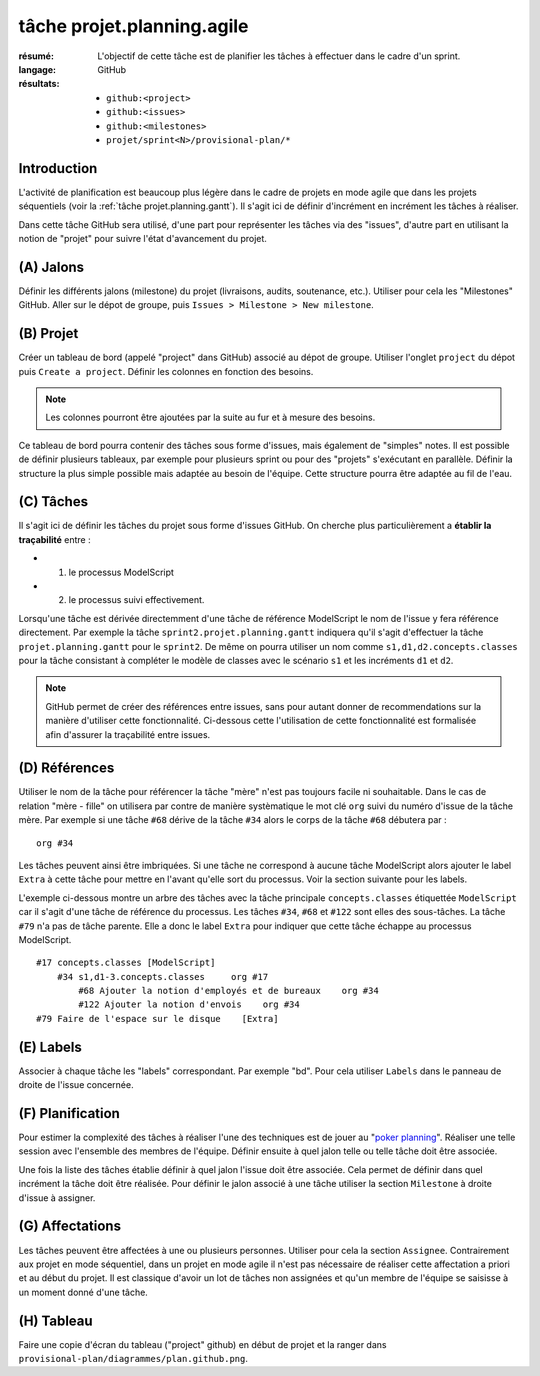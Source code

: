 ..  _`tâche projet.planning.agile`:

tâche projet.planning.agile
===========================

:résumé: L'objectif de cette tâche est de planifier les tâches à
    effectuer dans le cadre d'un sprint.

:langage: GitHub
:résultats:
    * ``github:<project>``
    * ``github:<issues>``
    * ``github:<milestones>``
    * ``projet/sprint<N>/provisional-plan/*``

Introduction
------------

L'activité de planification est beaucoup plus légère dans le cadre
de projets en mode agile que dans les projets séquentiels
(voir la :ref:`tâche projet.planning.gantt`). Il s'agit ici
de définir d'incrément en incrément les tâches à réaliser.

Dans cette tâche GitHub sera utilisé, d'une part pour représenter les
tâches via des "issues", d'autre part en utilisant la notion de "projet"
pour suivre l'état d'avancement du projet.

(A) Jalons
----------

Définir les différents jalons (milestone) du projet (livraisons,
audits, soutenance, etc.). Utiliser pour cela les "Milestones" GitHub.
Aller sur le dépot de groupe, puis ``Issues > Milestone > New milestone``.

(B) Projet
----------

Créer un tableau de bord (appelé "project" dans GitHub) associé au dépot
de groupe. Utiliser l'onglet ``project`` du dépot puis
``Create a project``.
Définir les colonnes en fonction des besoins.

..  note::

    Les colonnes pourront être ajoutées par la suite au fur et à mesure
    des besoins.

Ce tableau de bord pourra contenir
des tâches sous forme d'issues, mais également de "simples" notes.
Il est possible de définir plusieurs tableaux, par exemple pour
plusieurs sprint ou pour des "projets" s'exécutant en parallèle.
Définir la structure la plus simple possible mais adaptée au besoin
de l'équipe. Cette structure pourra être adaptée au fil de l'eau.

(C) Tâches
----------

Il s'agit ici de définir les tâches du projet sous forme
d'issues GitHub. On cherche plus particulièrement a
**établir la traçabilité** entre :

*   (1) le processus ModelScript
*   (2) le processus suivi effectivement.

Lorsqu'une tâche est dérivée directemment d'une tâche de référence
ModelScript le nom de l'issue y fera référence directement. Par exemple
la tâche ``sprint2.projet.planning.gantt`` indiquera qu'il
s'agit d'effectuer la tâche ``projet.planning.gantt`` pour le ``sprint2``.
De même on pourra utiliser un nom comme ``s1,d1,d2.concepts.classes``
pour la tâche consistant à compléter le modèle de classes avec le
scénario ``s1`` et les incréments ``d1`` et ``d2``.

..  note::

    GitHub permet de créer des références entre issues, sans pour
    autant donner de recommendations sur la manière d'utiliser cette
    fonctionnalité. Ci-dessous cette l'utilisation de cette fonctionnalité
    est formalisée afin d'assurer la traçabilité entre issues.

(D) Références
--------------

Utiliser le nom de la tâche pour référencer la tâche "mère"
n'est pas toujours facile ni souhaitable. Dans le cas de relation
"mère - fille" on utilisera par contre de manière systèmatique le mot
clé ``org`` suivi du numéro d'issue de la tâche mère. Par exemple si
une tâche ``#68`` dérive de la tâche ``#34`` alors le corps de la tâche
``#68`` débutera par : ::

    org #34

Les tâches peuvent ainsi être imbriquées. Si une tâche ne correspond
à aucune tâche ModelScript alors ajouter le label ``Extra`` à cette tâche
pour mettre en l'avant qu'elle sort du processus. Voir la section
suivante pour les labels.

L'exemple ci-dessous montre un arbre des tâches avec la tâche principale
``concepts.classes`` étiquettée ``ModelScript`` car il s'agit d'une
tâche de référence du processus. Les tâches ``#34``, ``#68`` et ``#122``
sont elles des sous-tâches.
La tâche ``#79`` n'a pas de tâche parente. Elle a donc le
label ``Extra`` pour indiquer que cette tâche échappe au processus
ModelScript. ::

    #17 concepts.classes [ModelScript]
        #34 s1,d1-3.concepts.classes     org #17
            #68 Ajouter la notion d'employés et de bureaux    org #34
            #122 Ajouter la notion d'envois    org #34
    #79 Faire de l'espace sur le disque    [Extra]


(E) Labels
----------

Associer à chaque tâche les "labels" correspondant. Par exemple "bd".
Pour cela utiliser ``Labels`` dans le panneau de droite de l'issue
concernée.

(F) Planification
-----------------

Pour estimer la complexité des tâches à réaliser l'une des techniques
est de jouer au "`poker planning`_". Réaliser une telle session avec
l'ensemble des membres de l'équipe. Définir ensuite à quel jalon telle
ou telle tâche doit être associée.

Une fois la liste des tâches établie définir à quel jalon l'issue
doit être associée. Cela permet de définir dans quel incrément la tâche
doit être réalisée. Pour définir le jalon associé à une tâche
utiliser la section ``Milestone`` à droite d'issue à assigner.

(G) Affectations
----------------

Les tâches peuvent être affectées à une ou plusieurs personnes. Utiliser
pour cela la section ``Assignee``. Contrairement aux projet en mode
séquentiel, dans un projet en mode agile il n'est
pas nécessaire de réaliser cette affectation a priori et au début
du projet. Il est classique d'avoir un lot de tâches non assignées et
qu'un membre de l'équipe se saisisse à un moment donné d'une tâche.

(H) Tableau
-----------

Faire une copie d'écran du tableau ("project" github) en début de projet
et la ranger dans ``provisional-plan/diagrammes/plan.github.png``.

..  _`poker planning`: https://en.wikipedia.org/wiki/Planning_poker
